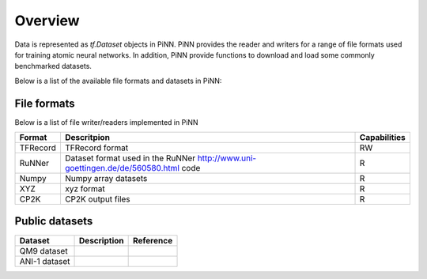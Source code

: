 Overview
========

Data is represented as `tf.Dataset` objects in PiNN. PiNN provides the reader
and writers for a range of file formats used for training atomic neural
networks. In addition, PiNN provide functions to download and load some commonly
benchmarked datasets.

Below is a list of the available file formats and datasets in PiNN:

File formats
------------

Below is a list of file writer/readers implemented in PiNN

+----------+------------------------------------------------------------------------------------+--------------+
| Format   | Descritpion                                                                        | Capabilities |
+==========+====================================================================================+==============+
| TFRecord | TFRecord format                                                                    | RW           |
+----------+------------------------------------------------------------------------------------+--------------+
| RuNNer   | Dataset format used in the RuNNer http://www.uni-goettingen.de/de/560580.html code | R            |
+----------+------------------------------------------------------------------------------------+--------------+
| Numpy    | Numpy array datasets                                                               | R            |
+----------+------------------------------------------------------------------------------------+--------------+
| XYZ      | xyz format                                                                         | R            |
+----------+------------------------------------------------------------------------------------+--------------+
| CP2K     | CP2K output files                                                                  | R            |
+----------+------------------------------------------------------------------------------------+--------------+


Public datasets
---------------

+---------------+-------------+-----------+
| Dataset       | Description | Reference |
+===============+=============+===========+
| QM9 dataset   |             |           |
+---------------+-------------+-----------+
| ANI-1 dataset |             |           |
+---------------+-------------+-----------+
